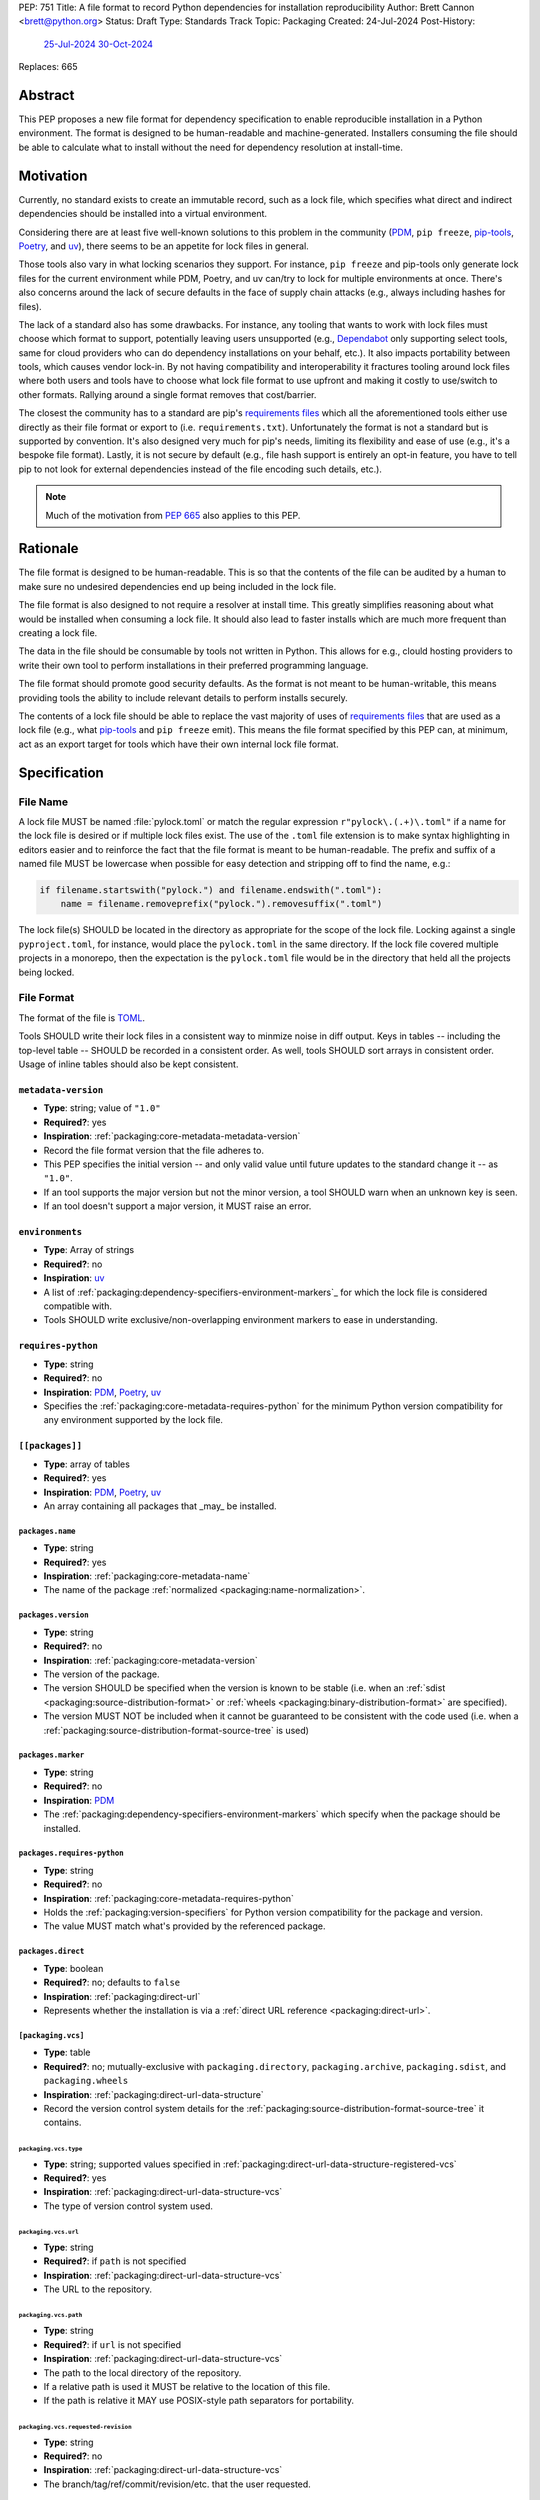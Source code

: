 PEP: 751
Title: A file format to record Python dependencies for installation reproducibility
Author: Brett Cannon <brett@python.org>
Status: Draft
Type: Standards Track
Topic: Packaging
Created: 24-Jul-2024
Post-History:
  `25-Jul-2024 <https://discuss.python.org/t/59173>`__
  `30-Oct-2024 <https://discuss.python.org/t/69721>`__
Replaces: 665

========
Abstract
========

This PEP proposes a new file format for dependency specification
to enable reproducible installation in a Python environment. The format is
designed to be human-readable and machine-generated. Installers consuming the
file should be able to calculate what to install without the need for dependency
resolution at install-time.


==========
Motivation
==========

Currently, no standard exists to create an immutable record, such as a lock
file, which specifies what direct and indirect dependencies should be installed
into a virtual environment.

Considering there are at least five well-known solutions to this problem in the
community (PDM_, ``pip freeze``, pip-tools_, Poetry_, and uv_), there seems to
be an appetite for lock files in general.

Those tools also vary in what locking scenarios they support. For instance,
``pip freeze`` and pip-tools only generate lock files for the current
environment while PDM, Poetry, and uv can/try to lock for multiple environments
at once. There's also concerns around the lack of secure defaults in the face of
supply chain attacks (e.g., always including hashes for files).

The lack of a standard also has some drawbacks. For instance, any tooling that
wants to work with lock files must choose which format to support, potentially
leaving users unsupported (e.g., Dependabot_ only supporting select tools,
same for cloud providers who can do dependency installations on your behalf,
etc.). It also impacts portability between tools, which causes vendor lock-in.
By not having compatibility and interoperability it fractures tooling around
lock files where both users and tools have to choose what lock file format to
use upfront and making it costly to use/switch to other formats. Rallying
around a single format removes that cost/barrier.

The closest the community has to a standard are pip's `requirements files`_
which all the aforementioned tools either use directly as their file format or
export to (i.e. ``requirements.txt``). Unfortunately the format is not a
standard but is supported by convention. It's also designed very much for pip's
needs, limiting its flexibility and ease of use (e.g., it's a bespoke file
format). Lastly, it is not secure by default (e.g., file hash support is
entirely an opt-in feature, you have to tell pip to not look for external
dependencies instead of the file encoding such details, etc.).

.. note::

   Much of the motivation from :pep:`665` also applies to this PEP.


=========
Rationale
=========

The file format is designed to be human-readable. This is so that the contents
of the file can be audited by a human to make sure no undesired dependencies end
up being included in the lock file.

The file format is also designed to not require a resolver at install time. This
greatly simplifies reasoning about what would be installed when consuming a lock
file. It should also lead to faster installs which are much more frequent than
creating a lock file.

The data in the file should be consumable by tools not written in Python. This
allows for e.g., clould hosting providers to write their own tool to perform
installations in their preferred programming language.

The file format should promote good security defaults. As the format is not
meant to be human-writable, this means providing tools the ability to include
relevant details to perform installs securely.

The contents of a lock file should be able to replace the vast majority of uses
of `requirements files`_ that are used as a lock file (e.g., what
pip-tools_ and ``pip freeze`` emit). This means the file format specified by
this PEP can, at minimum, act as an export target for tools which have their own
internal lock file format.


=============
Specification
=============

---------
File Name
---------

A lock file MUST be named :file:`pylock.toml` or match the regular expression
``r"pylock\.(.+)\.toml"`` if a name for the lock file is desired or if multiple
lock files exist. The use of the ``.toml`` file extension is to make syntax
highlighting in editors easier and to reinforce the fact that the file format is
meant to be human-readable. The prefix and suffix of a named file MUST be
lowercase when possible for easy detection and stripping off to find the name,
e.g.:

.. code-block:: Python

  if filename.startswith("pylock.") and filename.endswith(".toml"):
      name = filename.removeprefix("pylock.").removesuffix(".toml")

The lock file(s) SHOULD be located in the directory as appropriate for the scope
of the lock file. Locking against a single ``pyproject.toml``, for instance,
would place the ``pylock.toml`` in the same directory. If the lock file covered
multiple projects in a monorepo, then the expectation is the ``pylock.toml``
file would be in the directory that held all the projects being locked.


-----------
File Format
-----------

The format of the file is TOML_.

Tools SHOULD write their lock files in a consistent way to minmize noise in diff
output. Keys in tables -- including the top-level table -- SHOULD be recorded in
a consistent order. As well, tools SHOULD sort arrays in consistent order. Usage
of inline tables should also be kept consistent.


``metadata-version``
====================

- **Type**: string; value of ``"1.0"``
- **Required?**: yes
- **Inspiration**: :ref:`packaging:core-metadata-metadata-version`
- Record the file format version that the file adheres to.
- This PEP specifies the initial version -- and only valid value until future
  updates to the standard change it -- as ``"1.0"``.
- If an tool supports the major version but not the minor version, a tool
  SHOULD warn when an unknown key is seen.
- If an tool doesn't support a major version, it MUST raise an error.


``environments``
================

- **Type**: Array of strings
- **Required?**: no
- **Inspiration**: uv_
- A list of :ref:`packaging:dependency-specifiers-environment-markers`_ for
  which the lock file is considered compatible with.
- Tools SHOULD write exclusive/non-overlapping environment markers to ease in
  understanding.


``requires-python``
===================

- **Type**: string
- **Required?**: no
- **Inspiration**: PDM_, Poetry_, uv_
- Specifies the :ref:`packaging:core-metadata-requires-python` for the minimum
  Python version compatibility for any environment supported by the lock file.


``[[packages]]``
================

- **Type**: array of tables
- **Required?**: yes
- **Inspiration**: PDM_, Poetry_, uv_
- An array containing all packages that _may_ be installed.


.. Identification

``packages.name``
-----------------

- **Type**: string
- **Required?**: yes
- **Inspiration**: :ref:`packaging:core-metadata-name`
- The name of the package :ref:`normalized <packaging:name-normalization>`.


``packages.version``
--------------------

- **Type**: string
- **Required?**: no
- **Inspiration**: :ref:`packaging:core-metadata-version`
- The version of the package.
- The version SHOULD be specified when the version is known to be stable
  (i.e. when an :ref:`sdist <packaging:source-distribution-format>` or
  :ref:`wheels <packaging:binary-distribution-format>` are specified).
- The version MUST NOT be included when it cannot be guaranteed to be consistent
  with the code used (i.e. when a
  :ref:`packaging:source-distribution-format-source-tree` is used)


.. Requirements

``packages.marker``
-------------------

- **Type**: string
- **Required?**: no
- **Inspiration**: PDM_
- The :ref:`packaging:dependency-specifiers-environment-markers` which specify
  when the package should be installed.


``packages.requires-python``
----------------------------

- **Type**: string
- **Required?**: no
- **Inspiration**: :ref:`packaging:core-metadata-requires-python`
- Holds the :ref:`packaging:version-specifiers` for Python version compatibility
  for the package and version.
- The value MUST match what's provided by the referenced package.


.. Installation

``packages.direct``
-------------------

- **Type**: boolean
- **Required?**: no; defaults to ``false``
- **Inspiration**: :ref:`packaging:direct-url`
- Represents whether the installation is via a
  :ref:`direct URL reference <packaging:direct-url>`.


.. Source

``[packaging.vcs]``
-------------------

- **Type**: table
- **Required?**: no; mutually-exclusive with ``packaging.directory``,
  ``packaging.archive``, ``packaging.sdist``, and ``packaging.wheels``
- **Inspiration**: :ref:`packaging:direct-url-data-structure`
- Record the version control system details for the
  :ref:`packaging:source-distribution-format-source-tree` it contains.


``packaging.vcs.type``
''''''''''''''''''''''

- **Type**: string; supported values specified in
  :ref:`packaging:direct-url-data-structure-registered-vcs`
- **Required?**: yes
- **Inspiration**: :ref:`packaging:direct-url-data-structure-vcs`
- The type of version control system used.


``packaging.vcs.url``
'''''''''''''''''''''

- **Type**: string
- **Required?**: if ``path`` is not specified
- **Inspiration**: :ref:`packaging:direct-url-data-structure-vcs`
- The URL to the repository.


``packaging.vcs.path``
''''''''''''''''''''''

- **Type**: string
- **Required?**: if ``url`` is not specified
- **Inspiration**: :ref:`packaging:direct-url-data-structure-vcs`
- The path to the local directory of the repository.
- If a relative path is used it MUST be relative to the location of this file.
- If the path is relative it MAY use POSIX-style path separators for
  portability.


``packaging.vcs.requested-revision``
''''''''''''''''''''''''''''''''''''

- **Type**: string
- **Required?**: no
- **Inspiration**: :ref:`packaging:direct-url-data-structure-vcs`
- The branch/tag/ref/commit/revision/etc. that the user requested.


``packaging.vcs.commit-id``
'''''''''''''''''''''''''''

- **Type**: string
- **Required?**: yes
- **Inspiration**: :ref:`packaging:direct-url-data-structure-vcs`
- The exact commit/revision number that is to be installed.
- If the VCS supports commit-hash based revision identifiers, such commit-hash
  MUST be used as the commit id in order to reference an immutable version of
  the source code.


``packaging.vcs.subdirectory``
''''''''''''''''''''''''''''''

- **Type**: string
- **Required?**: no
- **Inspiration**: :ref:`packaging:direct-url-data-structure-subdirectories`
- The subdirectory within the
  :ref:`packaging:source-distribution-format-source-tree` where the project root
  of the project is (e.g., the location of the ``pyproject.toml`` file).
- The path MUST be relative to the root of the source tree structure.


``[packaging.directory]``
-------------------------

- **Type**: table
- **Required?**: no; mutually-exclusive with ``packaging.vcs``,
  ``packaging.archive``, ``packaging.sdist``, and ``packaging.wheels``
- **Inspiration**: :ref:`packaging:direct-url-data-structure-local-directory`
- Record the local directory details for the
  :ref:`packaging:source-distribution-format-source-tree` it contains.


``packaging.directory.path``
''''''''''''''''''''''''''''

- **Type**: string
- **Required?**: yes
- **Inspiration**: :ref:`packaging:direct-url-data-structure-local-directory`
- The local directory where the source tree is.
- If the path is relative it MUST be relative to the location of the lock file.
- If the path is relative it MAY use POSIX-style path separators for
  portability.


``packaging.directory.editable``
''''''''''''''''''''''''''''''''

- **Type**: boolean
- **Required?**: no; defaults to ``false``
- **Inspiration**: :ref:`packaging:direct-url-data-structure-local-directory`
- A flag representing whether the source tree should be installed as editable.


``packaging.directory.subdirectory``
''''''''''''''''''''''''''''''''''''

See ``packaging.vcs.subdirectory``.


``[packaging.archive]``
-----------------------

- **Type**: table
- **Required?**: no
- **Inspiration**: :ref:`packaging:direct-url-data-structure-archive`
- An archive file containing a
  :ref:`packaging:source-distribution-format-source-tree`.


``packaging.archive.url``
'''''''''''''''''''''''''

See ``packaging.vcs.url``.


``packaging.archive.path``
''''''''''''''''''''''''''

See ``packaging.vcs.path``.


``packaging.archive.size``
''''''''''''''''''''''''''

- **Type**: integer
- **Required?**: yes
- **Inspiration**: uv_, :ref:`packaging:simple-repository-api`
- The size of the archive file.


``[packaging.archive.hashes]``
''''''''''''''''''''''''''''''

- **Type**: Table of strings
- **Required?**: yes
- **Inspiration**: PDM_, Poetry_, uv_, :ref:`packaging:simple-repository-api`
- A table listing known hash values of the file where the key is the hash
  algorithm and the value is the hash value.
- The table MUST contain at least one entry.
- Hash algorithm keys SHOULD be lowercase.
- At least one secure algorithm from :py:data:`hashlib.algorithms_guaranteed`
  SHOULD always be included (at time of writing, sha256 specifically is
  recommended.


``packaging.archive.subdirectory``
''''''''''''''''''''''''''''''''''

See ``packaging.vcs.subdirectory``.


``packages.index``
------------------

- **Type**: string
- **Required?**: no
- **Inspiration**: uv_
- The base URL for the package index from :ref:`packaging:simple-repository-api`
  where the sdist and/or wheels were found (e.g., ``https://pypi.org/simple/``).
- When possible, this SHOULD be specified to assist with generating
  `software bill of materials`_ (aka SBOMs).


``[packages.sdist]``
--------------------

- **Type**: table
- **Required?**: no; mutually-exclusive with ``packaging.vcs``,
  ``packaging.directory``, and ``packaging.archive``
- **Inspiration**: uv_
- Details of a :ref:`packaging:source-distribution-format-sdist` for the
  package.


``packages.sdist.name``
'''''''''''''''''''''''

- **Type**: string
- **Required?**: no
- **Inspiration**: PDM_, Poetry_, uv_
- The file name of the :ref:`packaging:source-distribution-format-sdist` file.


``packages.sdist.url``
''''''''''''''''''''''

See ``packaging.archive.url``.


``packages.sdist.path``
'''''''''''''''''''''''

See ``packaging.archive.path``.


``packages.sdist.size``
'''''''''''''''''''''''

See ``packaging.archive.size``.


``packages.sdist.hashes``
'''''''''''''''''''''''''

See ``packaging.archive.hashes``.



``[[packages.wheels]]``
-----------------------

- **Type**: array of tables
- **Required?**: no; mutually-exclusive with ``packaging.vcs``,
  ``packaging.directory``, and ``packaging.archive``
- **Inspiration**: PDM_, Poetry_, uv_
- For recording the wheel files as specified by
  :ref:`packaging:binary-distribution-format` for the package.


``packages.wheels.name``
''''''''''''''''''''''''

- **Type**: string
- **Required?**: yes
- **Inspiration**: PDM_, Poetry_, uv_
- The file name of the :ref:`packaging:binary-distribution-format` file.


``packages.wheels.url``
'''''''''''''''''''''''

See ``packaging.archive.url``.


``packages.wheels.path``
''''''''''''''''''''''''

See ``packaging.archive.path``.


``packages.wheels.size``
''''''''''''''''''''''''

See ``packaging.archive.size``.


``packages.wheels.hashes``
''''''''''''''''''''''''''

See ``packaging.archive.hashes``.



``[packages.tool]``
-------------------

- **Type**: table
- **Required?**: no
- **Inspiration**: :ref:`packaging:pyproject-tool-table`
- Similar usage as that of the ``[tool]`` table from the
  :ref:`packaging:pyproject-toml-spec`, but at the package version level instead
  of at the lock file level (which is also available via ``[tool]``).
- Useful for scoping package version/release details (e.g., recording signing
  identities to then use to verify package integrity separately from where the
  package is hosted, prototyping future extensions to this file format, etc.).


``[tool]``
==========

- **Type**: table
- **Required?**: no
- **Inspiration**: :ref:`packaging:pyproject-tool-table`
- Same usage as that of the equivalent ``[tool]`` table from the
  :ref:`packaging:pyproject-toml-spec`.


-------
Example
-------

.. code-block:: TOML

  XXX


------------
Installation
------------


----------------------------------------------------
Semantic differences with ``requirements.txt`` files
----------------------------------------------------

Ignoring formatting, there are a few differences between lock files as proposed
by this PEP and those that are possible via a `requirements files`_.

One is the required aspects in regards to security. Requiring hashes, file
sizes, and where a file was found -- both the index and the location of the file
itself -- help with auditing and validating the files that were locked against
and are to be installed. Compare that with requirements files which can
optionally include hashes, but it is an opt-in feature and can be bypassed.

Being explicit about the supported Python versions and environments is also
unique to this PEP. This is to alleviate the issue of not knowing when a
requirements file targets a specific platform.

The ``[tool]`` tables don't have a direct correlation on requirements files.
They do support comments, but the structure is not inherently structured.


=======================
Backwards Compatibility
=======================

Because there is no preexisting lock file format, there are no explicit
backwards-compatibility concerns in terms of Python packaging standards.

As for packaging tools themselves, that will be a per-tool decision. For tools
that don't document their lock file format, they could choose to simply start
using the format internally and then transition to saving their lock files with
a name supported by this PEP. For tools with a preexisting, documented format,
they could provide an option to choose which format to emit.


=====================
Security Implications
=====================

The hope is that by standardizing on a lock file format that starts from a
security-first posture it will help make overall packaging installation safer.
However, this PEP does not solve all potential security concerns.

One potential concern is tampering with a lock file. If a lock file is not kept
in source control and properly audited, a bad actor could change the file in
nefarious ways (e.g. point to a malware version of a package). Tampering could
also occur in transit to e.g. a cloud provider who will perform an installation
on the user's behalf. Both could be mitigated by signing the lock file either
within the file in a ``[tool]`` entry or via a side channel external to the lock
file itself.

This PEP does not do anything to prevent a user from installing incorrect
packages. While including many details to help in auditing a package's inclusion,
there isn't any mechanism to stop e.g., name confusion attacks via
typosquatting. Tools may be able to provide some UX to help with this (e.g., by
providing download counts for a package).


=================
How to Teach This
=================

Users should be informed that when they ask to install some package, that
package may have its own dependencies, those dependencies may have dependencies,
and so on. Without writing down what gets installed as part of installing the
package they requested, things could change from underneath them (e.g., package
versions). Changes to the underlying dependencies can lead to accidental
breakage of their code. Lock files help deal with that by providing a way to
write down what was (and should be) installed.

Having what to install written down also helps in collaborating with others. By
agreeing to a lock file's contents, everyone ends up with the same packages
installed. This helps make sure no one relies on e.g. an API that's only
available in a certain version that not everyone working on the project has
installed.

Lock files also help with security by making sure you always get the same files
installed and not a malicious one that someone may have slipped in. It also
lets one be more deliberate in upgrading their dependencies and thus making sure
the change is on purpose and not one slipped in by a bad actor.


========================
Reference Implementation
========================

XXX

A proof-of-concept implementing most of this PEP for wheels can be found at
https://github.com/brettcannon/mousebender/tree/pep .


==============
Rejected Ideas
==============

XXX single hash algorithm, graph

---------------------------------
A flat set of packages to install
---------------------------------

An earlier version of this PEP proposed to use a flat set of package versions
instead of a graph. The idea was that each package version could be evaluated in
isolation as to whether it applied to an environment for installation. The hope
was that would lend itself to easier auditing as one wouldn't have to worry
about how a package version fit into the graph when looking at e.g., a diff for
a lock file.

Unfortunately this was deemed not as flexible as using a graph. For instance,
recording the graph
`assists in dependency analysis for tools like GitHub <https://discuss.python.org/t/pep-751-lock-files-again/59173/327>`__.
A graph also makes following how you ended up with dependencies within your lock
file from any point in the graph. It also balances out the implementation costs
a bit more between lockers and installers by alleviating the complexity off of
lockers a bit for only a minor increase in complexity for installers by
involving standard graph-traversing algorithms instead of a linear walk.

And if the dependency graph is already being recorded for the above benefits,
then recording that same data in a flattened manner is redundant that makes
lock files larger and potentially more unruly.


-------------------------------------------------------------------------------------
Specifying a new core metadata version that requires consistent metadata across files
-------------------------------------------------------------------------------------

At one point, to handle the issue of metadata varying between files and thus
require examining every released file for a package and version for accurate
locking results, the idea was floated to introduce a new core metadata version
which would require all metadata for all wheel files be the same for a single
version of a packages. Ultimately, though, it was deemed unnecessary as this PEP
will put pressure on people to make files consistent for performance reasons or
to make indexes provide all the metadata separate from the wheel files
themselves. As well, there's no easy enforcement mechanism, and so community
expectation would work as well as a new metadata version.


-------------------------------------------
Have the installer do dependency resolution
-------------------------------------------

In order to support a format more akin to how Poetry worked when this PEP was
drafted, it was suggested that lockers effectively record the packages and their
versions which may be necessary to make an install work in any possible
scenario, and then the installer resolves what to install. But that complicates
auditing a lock file by requiring much more mental effort to know what packages
may be installed in any given scenario. Also, one of the Poetry developers
`suggested <https://discuss.python.org/t/lock-files-again-but-this-time-w-sdists/46593/83>`__
that markers as represented in the package locking approach of this PEP may be
sufficient to cover the needs of Poetry. Not having the installer do a
resolution also simplifies their implementation, centralizing complexity in
lockers.


-----------------------------------------
Requiring specific hash algorithm support
-----------------------------------------

It was proposed to require a baseline hash algorithm for the files. This was
rejected as no other Python packaging specification requires specific hash
algorithm support. As well, the minimum hash algorithm suggested may eventually
become an outdated/unsafe suggestion, requiring further updates. In order to
promote using the best algorithm at all times, no baseline is provided to avoid
simply defaulting to the baseline in tools without considering the security
ramifications of that hash algorithm.


------------------------------------
Require a URL or file path for files
------------------------------------

Originally references to files were required, e.g., ``packages.sdist.url`` or
``packages.sdist.path``. But at least
`one use-case <https://discuss.python.org/t/pep-751-now-with-graphs/69721/34>`__
surfaced during discussions about this PEP where statically specifying the
location of files would be problematic. And in earlier discussions the idea of
the location being a hint wasn't preferred. Hence the PEP now makes the data
optional, but considers the locations accurate if specified.


-----------
File naming
-----------

Using ``*.pylock.toml`` as the file name
========================================

It was proposed to put the ``pylock`` constant part of the file name after the
identifier for the purpose of the lock file. It was decided not to do this so
that lock files would sort together when looking at directory contents instead
of purely based on their purpose which could spread them out in a directory.


Using ``*.pylock`` as the file name
===================================

Not using ``.toml`` as the file extension and instead making it ``.pylock``
itself was proposed. This was decided against so that code editors would know
how to provide syntax highlighting to a lock file without having special
knowledge about the file extension.


Not having a naming convention for the file
===========================================

Having no requirements or guidance for a lock file's name was considered, but
ultimately rejected. By having a standardized naming convention it makes it easy
to identify a lock file for both a human and a code editor. This helps
facilitate discovery when e.g. a tool wants to know all of the lock files that
are available.


-----------
File format
-----------

Use JSON over TOML
==================

Since having a format that is machine-writable was a goal of this PEP, it was
suggested to use JSON. But it was deemed less human-readable than TOML while
not improving on the machine-writable aspect enough to warrant the change.


Use YAML over TOML
==================

Some argued that YAML met the machine-writable/human-readable requirement in a
better way than TOML. But as that's subjective and ``pyproject.toml`` already
existed as the human-writable file used by Python packaging standards it was
deemed more important to keep using TOML.


----------
Other keys
----------

Hashing the contents of the lock file itself
============================================

Hashing the contents of the bytes of the file and storing hash value within the
file itself was proposed at some point. This was removed to make it easier
when merging changes to the lock file as each merge would have to recalculate
the hash value to avoid a merge conflict.

Hashing the semantic contents of the file was also proposed, but it would lead
to the same merge conflict issue.

Regardless of which contents were hashed, either approach could have the hash
value stored outside of the file if such a hash was desired.


Recording the creation date of the lock file
============================================

To know how potentially stale the lock file was, an earlier proposal suggested
recording the creation date of the lock file. But for some same merge conflict
reasons as storing the hash of the file contents, this idea was dropped.


Recording the package indexes used in searching
===============================================

Recording what package indexes were used by the locker to decide what to lock
for was considered. In the end, though, it was rejected as it was deemed
unnecessary bookkeeping.


Locking build requirements for sdists
=====================================

An earlier version of this PEP tried to lock the build requirements for sdists
under a ``packages.build-requires`` key. Unfortunately it confused enough people
about how it was expected to operate and there were enough edge case issues to
decide it wasn't worth trying to do in this PEP upfront. Instead, a future PEP
could propose a solution.


===========
Open Issues
===========

XXX


================
Acknowledgements
================

Thanks to everyone who participated in the discussions on discuss.python.org.
Also thanks to Randy Döring, Seth Michael Larson, Paul Moore, and Ofek Lev for
providing feedback on a draft version of this PEP before going public.


=========
Copyright
=========

This document is placed in the public domain or under the
CC0-1.0-Universal license, whichever is more permissive.

.. _Dependabot: https://docs.github.com/en/code-security/dependabot
.. _PDM: https://pypi.org/project/pdm/
.. _pip-tools: https://pypi.org/project/pip-tools/
.. _Poetry: https://python-poetry.org/
.. _requirements files: https://pip.pypa.io/en/stable/reference/requirements-file-format/
.. _software bill of materials: https://www.cisa.gov/sbom
.. _TOML: https://toml.io/
.. _uv: https://github.com/astral-sh/uv
